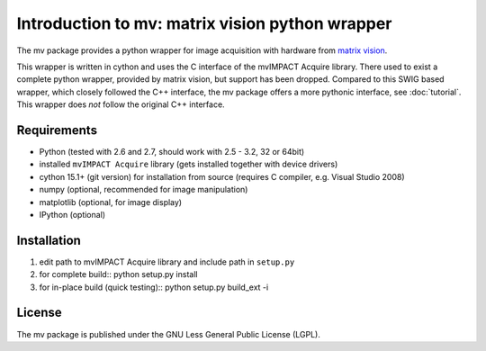 ================================================
Introduction to mv: matrix vision python wrapper
================================================

The mv package provides a python wrapper for image acquisition with hardware from `matrix vision <http://www.matrix-vision.de>`_.

This wrapper is written in cython and uses the C interface of the
mvIMPACT Acquire library. There used to exist a complete python
wrapper, provided by matrix vision, but support has been
dropped. Compared to this SWIG based wrapper, which closely followed
the C++ interface, the mv package offers a more pythonic interface,
see :doc:`tutorial`. This wrapper does *not* follow the original C++ interface.

Requirements
------------

* Python (tested with 2.6 and 2.7, should work with 2.5 - 3.2, 32 or 64bit)
* installed ``mvIMPACT Acquire`` library (gets installed together with device drivers)
* cython 15.1+ (git version) for installation from source (requires C
  compiler, e.g. Visual Studio 2008)
* numpy (optional,  recommended for image manipulation)
* matplotlib (optional, for image display)
* IPython (optional)

Installation
------------

1. edit path to mvIMPACT Acquire library and include path in ``setup.py``

2. for complete build::
   python setup.py install

3. for in-place build (quick testing)::
   python setup.py build_ext -i

License
-------

The mv package is published under the GNU Less General Public License (LGPL).
